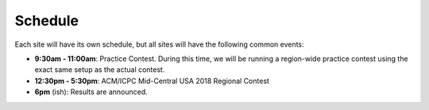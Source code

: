 Schedule
========

Each site will have its own schedule, but all sites will have the following common events:

* **9:30am - 11:00am**: Practice Contest. During this time, we will be running a region-wide 
  practice contest using the exact same setup as the actual contest.

* **12:30pm - 5:30pm**: ACM/ICPC Mid-Central USA 2018 Regional Contest

* **6pm** (ish): Results are announced.

